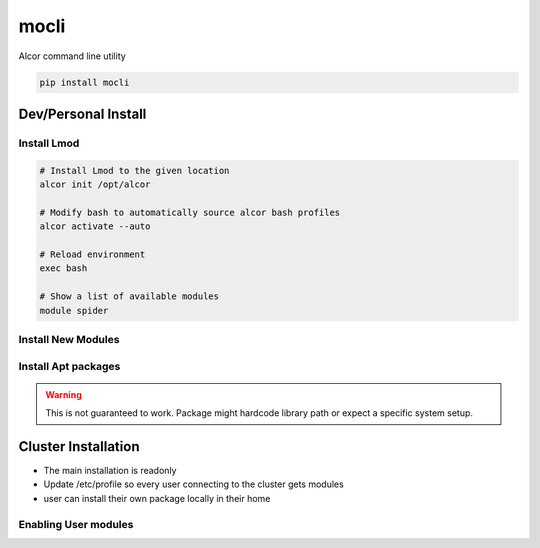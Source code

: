 mocli
=====

Alcor command line utility

.. code-block:: bash

   pip install mocli


Dev/Personal Install
--------------------

Install Lmod
^^^^^^^^^^^^

.. code-block:: bash

   # Install Lmod to the given location
   alcor init /opt/alcor

   # Modify bash to automatically source alcor bash profiles
   alcor activate --auto

   # Reload environment
   exec bash

   # Show a list of available modules
   module spider


Install New Modules
^^^^^^^^^^^^^^^^^^^

.. literalinclude :: ../tests/integration/test_install_module.sh
   :language: bash
   :lines: 2-


Install Apt packages
^^^^^^^^^^^^^^^^^^^^

.. warning::

   This is not guaranteed to work.
   Package might hardcode library path or expect a specific system setup.


.. literalinclude :: ../tests/integration/test_install_apt.sh
   :language: bash
   :lines: 2-


Cluster Installation
--------------------

* The main installation is readonly
* Update /etc/profile so every user connecting to the cluster gets modules
* user can install their own package locally in their home

Enabling User modules
^^^^^^^^^^^^^^^^^^^^^
